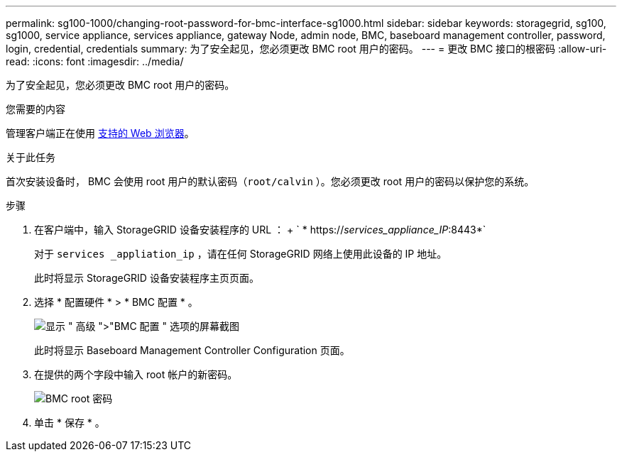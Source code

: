 ---
permalink: sg100-1000/changing-root-password-for-bmc-interface-sg1000.html 
sidebar: sidebar 
keywords: storagegrid, sg100, sg1000, service appliance, services appliance, gateway Node, admin node, BMC, baseboard management controller, password, login, credential, credentials 
summary: 为了安全起见，您必须更改 BMC root 用户的密码。 
---
= 更改 BMC 接口的根密码
:allow-uri-read: 
:icons: font
:imagesdir: ../media/


[role="lead"]
为了安全起见，您必须更改 BMC root 用户的密码。

.您需要的内容
管理客户端正在使用 xref:../admin/web-browser-requirements.adoc[支持的 Web 浏览器]。

.关于此任务
首次安装设备时， BMC 会使用 root 用户的默认密码（`root/calvin` ）。您必须更改 root 用户的密码以保护您的系统。

.步骤
. 在客户端中，输入 StorageGRID 设备安装程序的 URL ： + ` * https://_services_appliance_IP_:8443*`
+
对于 `services _appliation_ip` ，请在任何 StorageGRID 网络上使用此设备的 IP 地址。

+
此时将显示 StorageGRID 设备安装程序主页页面。

. 选择 * 配置硬件 * > * BMC 配置 * 。
+
image::../media/bmc_configuration_page.gif[显示 " 高级 ">"BMC 配置 " 选项的屏幕截图]

+
此时将显示 Baseboard Management Controller Configuration 页面。

. 在提供的两个字段中输入 root 帐户的新密码。
+
image::../media/bmc_root_password.gif[BMC root 密码]

. 单击 * 保存 * 。

